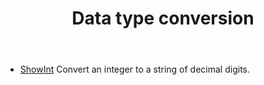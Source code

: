 #+HTML_HEAD: <link rel="stylesheet" type="text/css" href="../../../docs/docstyle.css" />
#+TITLE: Data type conversion
#+OPTIONS: html-postamble:nil

- [[./ShowInt.asm.txt][ShowInt]] Convert an integer to a string of
  decimal digits.

